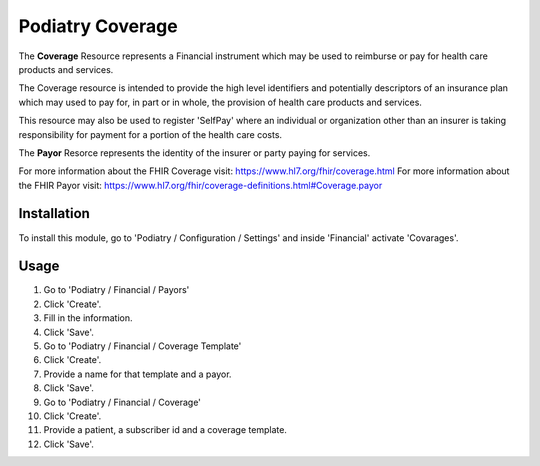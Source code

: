 ================
Podiatry Coverage
================

The **Coverage** Resource represents a Financial instrument which may be used
to reimburse or pay for health care products and services.

The Coverage resource is intended to provide the high level identifiers and
potentially descriptors of an insurance plan which may used to pay for, in
part or in whole, the provision of health care products and services.

This resource may also be used to register 'SelfPay' where an individual or
organization other than an insurer is taking responsibility for payment for a
portion of the health care costs.

The **Payor** Resorce represents the identity of the insurer or party paying
for services.

For more information about the FHIR Coverage visit: https://www.hl7.org/fhir/coverage.html
For more information about the FHIR Payor visit: https://www.hl7.org/fhir/coverage-definitions.html#Coverage.payor

Installation
============

To install this module, go to 'Podiatry / Configuration / Settings' and inside
'Financial' activate 'Covarages'.

Usage
=====

#. Go to 'Podiatry / Financial / Payors'
#. Click 'Create'.
#. Fill in the information.
#. Click 'Save'.
#. Go to 'Podiatry / Financial / Coverage Template'
#. Click 'Create'.
#. Provide a name for that template and a payor.
#. Click 'Save'.
#. Go to 'Podiatry / Financial / Coverage'
#. Click 'Create'.
#. Provide a patient, a subscriber id and a coverage template.
#. Click 'Save'.
